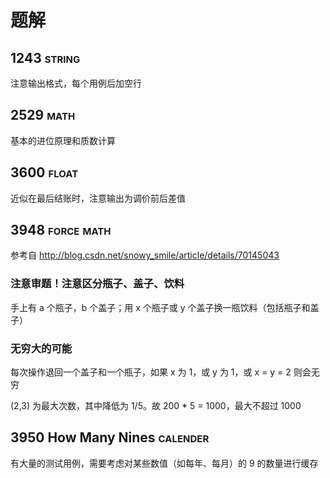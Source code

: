 * 题解

** 1243                                                              :string:

注意输出格式，每个用例后加空行

** 2529                                                                :math:

基本的进位原理和质数计算

** 3600                                                               :float:

近似在最后结账时，注意输出为调价前后差值

** 3948                                                          :force:math:

参考自 http://blog.csdn.net/snowy_smile/article/details/70145043

*** 注意审题！注意区分瓶子、盖子、饮料

手上有 a 个瓶子，b 个盖子；用 x 个瓶子或 y 个盖子换一瓶饮料（包括瓶子和盖子）

*** 无穷大的可能

每次操作退回一个盖子和一个瓶子，如果 x 为 1，或 y 为 1，或 x = y = 2 则会无穷

(2,3) 为最大次数，其中降低为 1/5。故 200 * 5 = 1000，最大不超过 1000

** 3950 How Many Nines                                             :calender:

有大量的测试用例，需要考虑对某些数值（如每年、每月）的 9 的数量进行缓存
